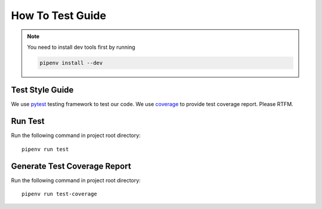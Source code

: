 How To Test Guide
=================

.. note::

    You need to install dev tools first by running

    .. code-block:: sh

        pipenv install --dev

Test Style Guide
----------------

We use pytest_ testing framework to test our code.
We use coverage_ to provide test coverage report.
Please RTFM.

.. _pytest: https://docs.pytest.org/en/reorganize-docs/contents.html
.. _coverage: https://coverage.readthedocs.io/en/coverage-5.3/index.html

Run Test
--------

Run the following command in project root directory::

    pipenv run test

Generate Test Coverage Report
-----------------------------

Run the following command in project root directory::

    pipenv run test-coverage

.. todo::

    Add more test writing guideline.
